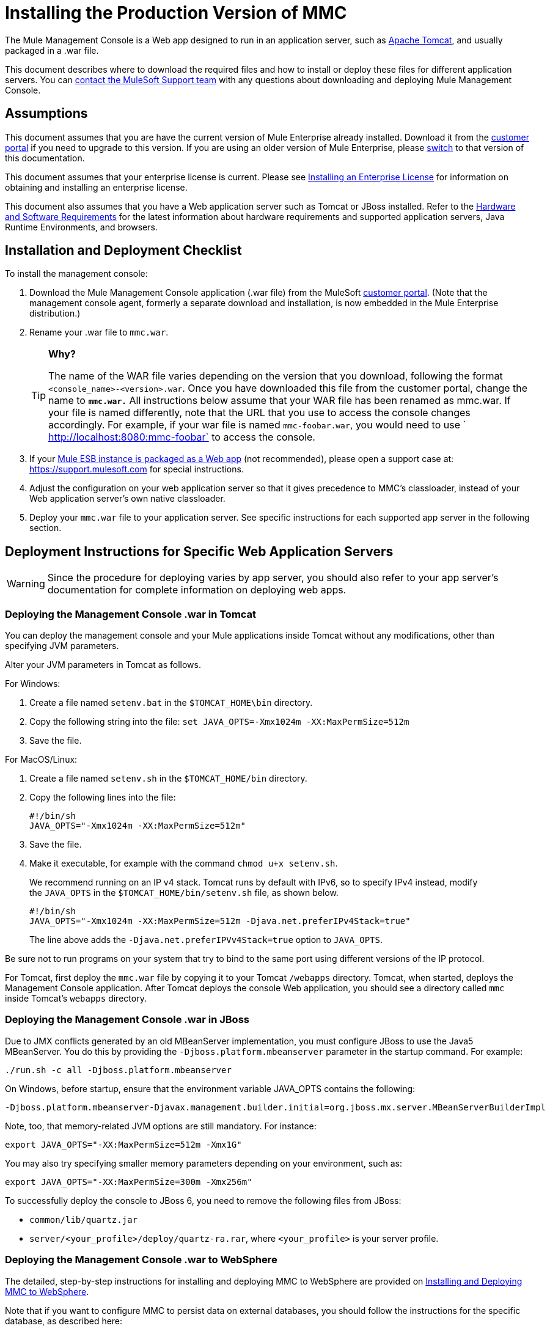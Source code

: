 = Installing the Production Version of MMC

The Mule Management Console is a Web app designed to run in an application server, such as link:http://www.mulesoft.com/understanding-apache-tomcat[Apache Tomcat], and usually packaged in a .war file.

This document describes where to download the required files and how to install or deploy these files for different application servers. You can https://www.mulesoft.com/support-and-services/mule-esb-support-license-subscription[contact the MuleSoft Support team] with any questions about downloading and deploying Mule Management Console.


== Assumptions

This document assumes that you are have the current version of Mule Enterprise already installed. Download it from the link:http://www.mulesoft.com/support-login[customer portal] if you need to upgrade to this version. If you are using an older version of Mule Enterprise, please link:/mule-management-console/v/3.7/installing-the-production-version-of-mmc[switch] to that version of this documentation.

This document assumes that your enterprise license is current. Please see link:https://docs.mulesoft.com/mule-user-guide/v/3.7/installing-an-enterprise-license[Installing an Enterprise License] for information on obtaining and installing an enterprise license. 

This document also assumes that you have a Web application server such as Tomcat or JBoss installed. Refer to the link:https://docs.mulesoft.com/mule-user-guide/v/3.7/hardware-and-software-requirements[Hardware and Software Requirements] for the latest information about hardware requirements and supported application servers, Java Runtime Environments, and browsers.

== Installation and Deployment Checklist

To install the management console:

. Download the Mule Management Console application (.war file) from the MuleSoft link:http://www.mulesoft.com/support-login[customer portal]. (Note that the management console agent, formerly a separate download and installation, is now embedded in the Mule Enterprise distribution.)
. Rename your .war file to `mmc.war`.
+
[TIP]
====
*Why?*

The name of the WAR file varies depending on the version that you download, following the format `<console_name>-<version>.war`. Once you have downloaded this file from the customer portal, change the name to *`mmc.war.`*
All instructions below assume that your WAR file has been renamed as mmc.war. If your file is named differently, note that the URL that you use to access the console changes accordingly. For example, if your war file is named `mmc-foobar.war`, you would need to use `  http://localhost:8080:mmc-foobar` to access the console.
====
+
. If your link:https://docs.mulesoft.com/mule-user-guide/v/3.7/deployment-scenarios[Mule ESB instance is packaged as a Web app] (not recommended), please open a support case at: link:https://support.mulesoft.com[https://support.mulesoft.com] for special instructions. 
. Adjust the configuration on your web application server so that it gives precedence to MMC's classloader, instead of your Web application server's own native classloader.
. Deploy your `mmc.war` file to your application server. See specific instructions for each supported app server in the following section.

== Deployment Instructions for Specific Web Application Servers

[WARNING]
Since the procedure for deploying varies by app server, you should also refer to your app server's documentation for complete information on deploying web apps.

=== Deploying the Management Console .war in Tomcat

You can deploy the management console and your Mule applications inside Tomcat without any modifications, other than specifying JVM parameters.

Alter your JVM parameters in Tomcat as follows.

For Windows:

. Create a file named `setenv.bat` in the `$TOMCAT_HOME\bin` directory.
. Copy the following string into the file:
 `set JAVA_OPTS=-Xmx1024m -XX:MaxPermSize=512m`
. Save the file.

For MacOS/Linux:

. Create a file named `setenv.sh` in the `$TOMCAT_HOME/bin` directory.
. Copy the following lines into the file:
+
[source, code, linenums]
----
#!/bin/sh
JAVA_OPTS="-Xmx1024m -XX:MaxPermSize=512m"
----
+
. Save the file.
. Make it executable, for example with the command `chmod u+x setenv.sh`.
+
We recommend running on an IP v4 stack. Tomcat runs by default with IPv6, so to specify IPv4 instead, modify the `JAVA_OPTS` in the `$TOMCAT_HOME/bin/setenv.sh` file, as shown below.
+
[source, code, linenums]
----
#!/bin/sh
JAVA_OPTS="-Xmx1024m -XX:MaxPermSize=512m -Djava.net.preferIPv4Stack=true"
----
+
The line above adds the `-Djava.net.preferIPVv4Stack=true` option to `JAVA_OPTS`.

Be sure not to run programs on your system that try to bind to the same port using different versions of the IP protocol.

For Tomcat, first deploy the `mmc.war` file by copying it to your Tomcat `/webapps` directory. Tomcat, when started, deploys the Management Console application. After Tomcat deploys the console Web application, you should see a directory called `mmc` inside Tomcat's `webapps` directory.

=== Deploying the Management Console .war in JBoss

Due to JMX conflicts generated by an old MBeanServer implementation, you must configure JBoss to use the Java5 MBeanServer. You do this by providing the `-Djboss.platform.mbeanserver` parameter in the startup command. For example:

[source]
----
./run.sh -c all -Djboss.platform.mbeanserver
----

On Windows, before startup, ensure that the environment variable JAVA_OPTS contains the following:

[source]
----
-Djboss.platform.mbeanserver-Djavax.management.builder.initial=org.jboss.mx.server.MBeanServerBuilderImpl
----

Note, too, that memory-related JVM options are still mandatory. For instance:

[source]
----
export JAVA_OPTS="-XX:MaxPermSize=512m -Xmx1G"
----

You may also try specifying smaller memory parameters depending on your environment, such as:

[source]
----
export JAVA_OPTS="-XX:MaxPermSize=300m -Xmx256m"
----

To successfully deploy the console to JBoss 6, you need to remove the following files from JBoss:

* `common/lib/quartz.jar`
* `server/<your_profile>/deploy/quartz-ra.rar`, where `<your_profile>` is your server profile.

=== Deploying the Management Console .war to WebSphere

The detailed, step-by-step instructions for installing and deploying MMC to WebSphere are provided on link:/mule-management-console/v/3.7/installing-and-deploying-mmc-to-websphere[Installing and Deploying MMC to WebSphere]. 

Note that if you want to configure MMC to persist data on external databases, you should follow the instructions for the specific database, as described here:

* MMC version 3.4.X prior to 3.4.2:  link:/mule-management-console/v/3.4/persisting-mmc-data-on-external-databases-in-mmc-3.4.2[Persisting MMC Data On External Databases in MMC 3.4.2]

The locations of the files to modify differs from those instructions (which are based on an example Tomcat installation.)

For an example, see link:/mule-management-console/v/3.7/installing-and-deploying-mmc-to-websphere[Installing and Deploying MMC to WebSphere]. 

== Starting the Management Console

To run the Management Console, make sure your application server is running and the Management Console Web app has been deployed correctly. Then, navigate to the URL where the Management Console Web application is hosted, for example `http://localhost:8080/mmc`. If you see the login screen (see below), you have installed everything correctly and are now running the console.

Log in with the username `admin` and the password `admin`.

image:MMC_login.png[MMC_login]

== See Also

* Get familiar with the link:/mule-management-console/v/3.7/orientation-to-the-console[MMC console].
* Learn the basics of using MMC with the link:/mule-management-console/v/3.7/mmc-walkthrough[MMC Walkthrough].
* Learn more about how to link:/mule-management-console/v/3.7/setting-up-mmc[set up MMC] to meet your needs.
* Access the link:/mule-management-console/v/3.7/troubleshooting-with-mmc[troubleshooting] guide.
